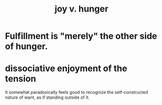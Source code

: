 :PROPERTIES:
:ID:       040aefe7-c512-4ad9-a811-9b5950b44579
:END:
#+title: joy v. hunger
* Fulfillment is "merely" the other side of hunger.
* dissociative enjoyment of the tension
It somewhat paradoxically feels good
to recognize the self-constructed nature of want,
as if standing outside of it.
